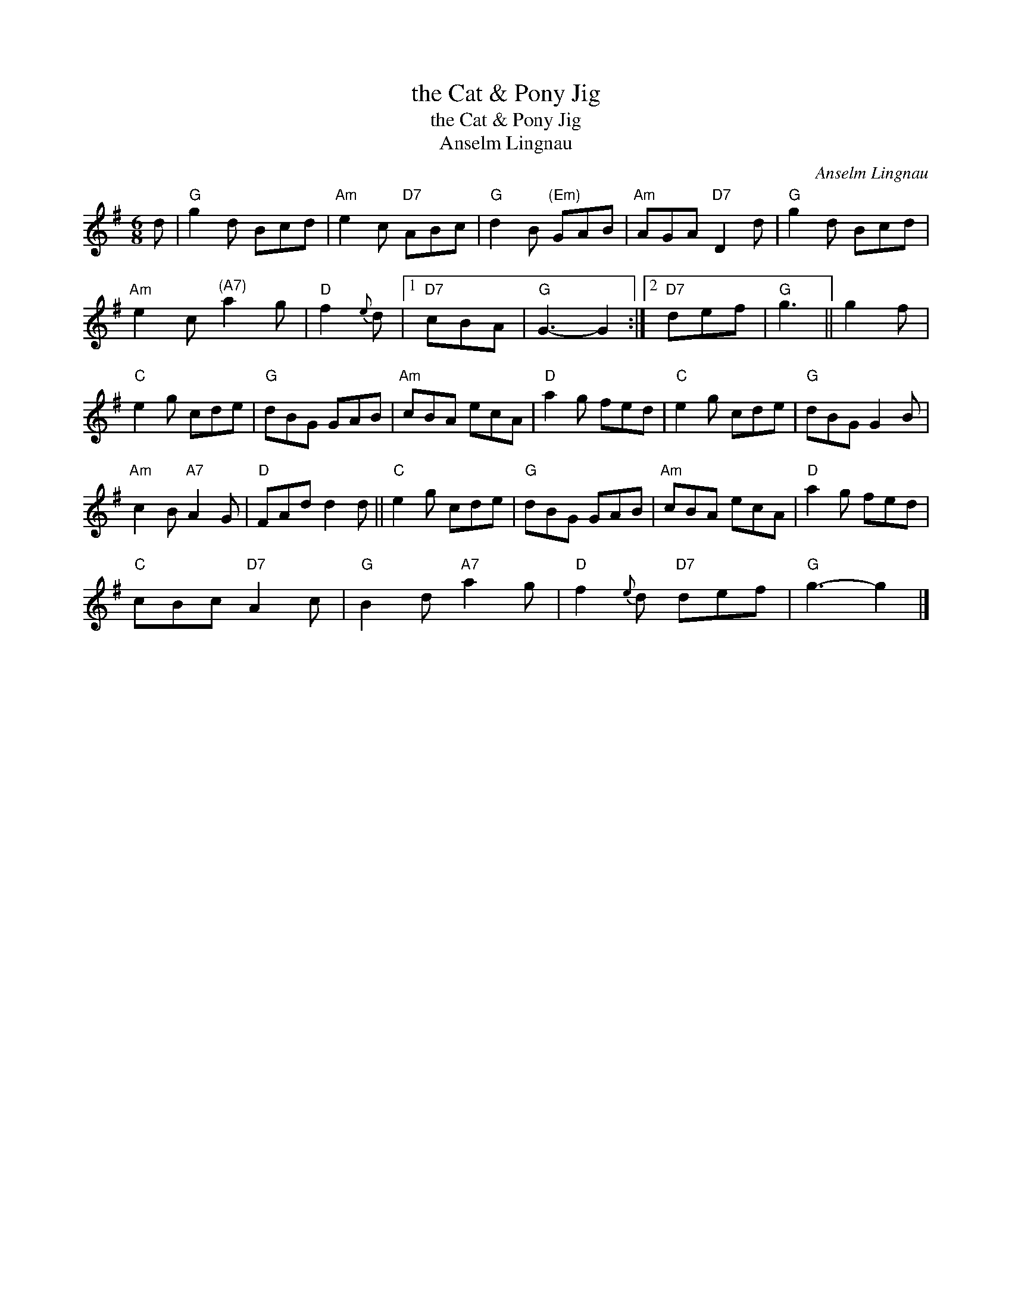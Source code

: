 X:1
T:the Cat & Pony Jig
T:the Cat & Pony Jig
T:Anselm Lingnau
C:Anselm Lingnau
L:1/8
M:6/8
K:G
V:1 treble 
V:1
 d |"G" g2 d Bcd |"Am" e2 c"D7" ABc |"G" d2 B"^(Em)" GAB |"Am" AGA"D7" D2 d |"G" g2 d Bcd | %6
"Am" e2 c"^(A7)" a2 g |"D" f2{e} d |1"D7" cBA |"G" G3- G2 :|2"D7" def |"G" g3 || g2 f | %13
"C" e2 g cde |"G" dBG GAB |"Am" cBA ecA |"D" a2 g fed |"C" e2 g cde |"G" dBG G2 B | %19
"Am" c2 B"A7" A2 G |"D" FAd d2 d ||"C" e2 g cde |"G" dBG GAB |"Am" cBA ecA |"D" a2 g fed | %25
"C" cBc"D7" A2 c |"G" B2 d"A7" a2 g |"D" f2{e} d"D7" def |"G" g3- g2 |] %29

